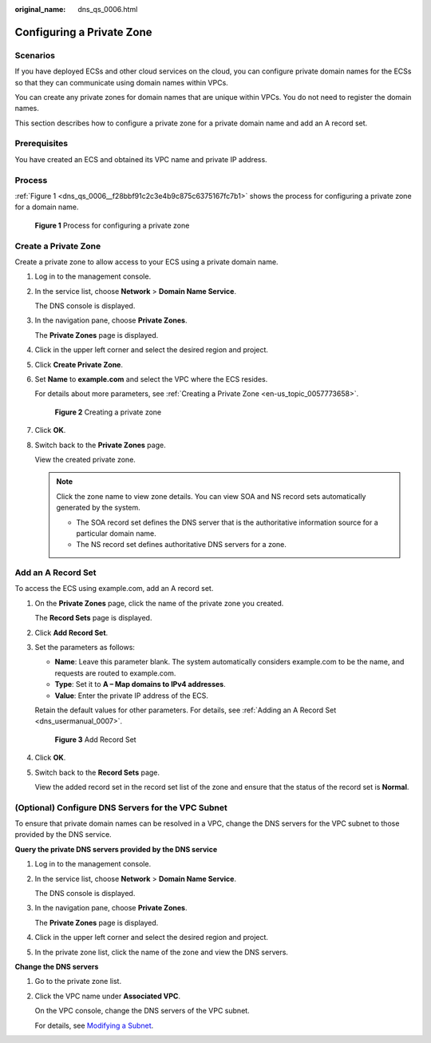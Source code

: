 :original_name: dns_qs_0006.html

.. _dns_qs_0006:

Configuring a Private Zone
==========================

**Scenarios**
-------------

If you have deployed ECSs and other cloud services on the cloud, you can configure private domain names for the ECSs so that they can communicate using domain names within VPCs.

You can create any private zones for domain names that are unique within VPCs. You do not need to register the domain names.

This section describes how to configure a private zone for a private domain name and add an A record set.

**Prerequisites**
-----------------

You have created an ECS and obtained its VPC name and private IP address.

Process
-------

:ref:`Figure 1 <dns_qs_0006__f28bbf91c2c3e4b9c875c6375167fc7b1>` shows the process for configuring a private zone for a domain name.

.. _dns_qs_0006__f28bbf91c2c3e4b9c875c6375167fc7b1:

.. figure:: /_static/images/en-us_image_0202562548.png
   :alt: **Figure 1** Process for configuring a private zone


   **Figure 1** Process for configuring a private zone

Create a Private Zone
---------------------

Create a private zone to allow access to your ECS using a private domain name.

#. Log in to the management console.

#. In the service list, choose **Network** > **Domain Name Service**.

   The DNS console is displayed.

#. In the navigation pane, choose **Private Zones**.

   The **Private Zones** page is displayed.

#. Click |image1| in the upper left corner and select the desired region and project.

#. Click **Create Private Zone**.

#. Set **Name** to **example.com** and select the VPC where the ECS resides.

   For details about more parameters, see :ref:`Creating a Private Zone <en-us_topic_0057773658>`.


   .. figure:: /_static/images/en-us_image_0000001124782805.png
      :alt: **Figure 2** Creating a private zone


      **Figure 2** Creating a private zone

#. Click **OK**.

#. Switch back to the **Private Zones** page.

   View the created private zone.

   .. note::

      Click the zone name to view zone details. You can view SOA and NS record sets automatically generated by the system.

      -  The SOA record set defines the DNS server that is the authoritative information source for a particular domain name.
      -  The NS record set defines authoritative DNS servers for a zone.

Add an A Record Set
-------------------

To access the ECS using example.com, add an A record set.

#. On the **Private Zones** page, click the name of the private zone you created.

   The **Record Sets** page is displayed.

#. Click **Add Record Set**.

#. Set the parameters as follows:

   -  **Name**: Leave this parameter blank. The system automatically considers example.com to be the name, and requests are routed to example.com.
   -  **Type**: Set it to **A – Map domains to IPv4 addresses**.
   -  **Value**: Enter the private IP address of the ECS.

   Retain the default values for other parameters. For details, see :ref:`Adding an A Record Set <dns_usermanual_0007>`.


   .. figure:: /_static/images/en-us_image_0000001124468095.png
      :alt: **Figure 3** Add Record Set


      **Figure 3** Add Record Set

#. Click **OK**.

#. Switch back to the **Record Sets** page.

   View the added record set in the record set list of the zone and ensure that the status of the record set is **Normal**.

(Optional) Configure DNS Servers for the VPC Subnet
---------------------------------------------------

To ensure that private domain names can be resolved in a VPC, change the DNS servers for the VPC subnet to those provided by the DNS service.

**Query the private DNS servers provided by the DNS service**

#. Log in to the management console.

#. In the service list, choose **Network** > **Domain Name Service**.

   The DNS console is displayed.

#. In the navigation pane, choose **Private Zones**.

   The **Private Zones** page is displayed.

#. Click |image2| in the upper left corner and select the desired region and project.

#. In the private zone list, click the name of the zone and view the DNS servers.

**Change the DNS servers**

#. Go to the private zone list.

#. Click the VPC name under **Associated VPC**.

   On the VPC console, change the DNS servers of the VPC subnet.

   For details, see `Modifying a Subnet <https://docs.otc.t-systems.com/usermanual/vpc/vpc_vpc_0001.html>`__.

.. |image1| image:: /_static/images/en-us_image_0148391090.png
.. |image2| image:: /_static/images/en-us_image_0148391090.png
